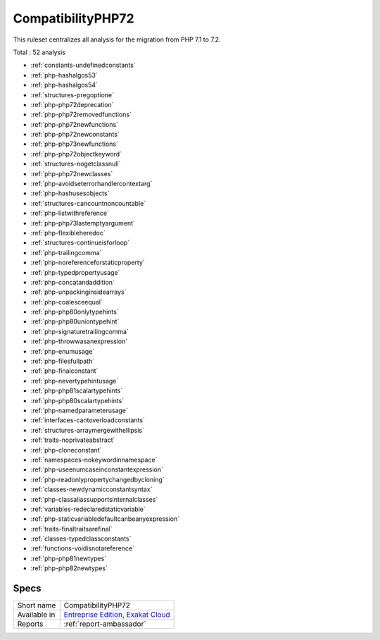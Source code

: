 .. _ruleset-compatibilityphp72:

CompatibilityPHP72
++++++++++++++++++

.. meta::
	:description:
		CompatibilityPHP72: List features that are incompatible with PHP 7.2..
	:twitter:card: summary_large_image
	:twitter:site: @exakat
	:twitter:title: CompatibilityPHP72
	:twitter:description: CompatibilityPHP72: List features that are incompatible with PHP 7.2.
	:twitter:creator: @exakat
	:twitter:image:src: https://www.exakat.io/wp-content/uploads/2020/06/logo-exakat.png
	:og:image: https://www.exakat.io/wp-content/uploads/2020/06/logo-exakat.png
	:og:title: CompatibilityPHP72
	:og:type: article
	:og:description: List features that are incompatible with PHP 7.2.
	:og:url: https://exakat.readthedocs.io/en/latest/Rulesets/CompatibilityPHP72.html
	:og:locale: en

This ruleset centralizes all analysis for the migration from PHP 7.1 to 7.2.

Total : 52 analysis

* :ref:`constants-undefinedconstants`
* :ref:`php-hashalgos53`
* :ref:`php-hashalgos54`
* :ref:`structures-pregoptione`
* :ref:`php-php72deprecation`
* :ref:`php-php72removedfunctions`
* :ref:`php-php72newfunctions`
* :ref:`php-php72newconstants`
* :ref:`php-php73newfunctions`
* :ref:`php-php72objectkeyword`
* :ref:`structures-nogetclassnull`
* :ref:`php-php72newclasses`
* :ref:`php-avoidseterrorhandlercontextarg`
* :ref:`php-hashusesobjects`
* :ref:`structures-cancountnoncountable`
* :ref:`php-listwithreference`
* :ref:`php-php73lastemptyargument`
* :ref:`php-flexibleheredoc`
* :ref:`structures-continueisforloop`
* :ref:`php-trailingcomma`
* :ref:`php-noreferenceforstaticproperty`
* :ref:`php-typedpropertyusage`
* :ref:`php-concatandaddition`
* :ref:`php-unpackinginsidearrays`
* :ref:`php-coalesceequal`
* :ref:`php-php80onlytypehints`
* :ref:`php-php80uniontypehint`
* :ref:`php-signaturetrailingcomma`
* :ref:`php-throwwasanexpression`
* :ref:`php-enumusage`
* :ref:`php-filesfullpath`
* :ref:`php-finalconstant`
* :ref:`php-nevertypehintusage`
* :ref:`php-php81scalartypehints`
* :ref:`php-php80scalartypehints`
* :ref:`php-namedparameterusage`
* :ref:`interfaces-cantoverloadconstants`
* :ref:`structures-arraymergewithellipsis`
* :ref:`traits-noprivateabstract`
* :ref:`php-cloneconstant`
* :ref:`namespaces-nokeywordinnamespace`
* :ref:`php-useenumcaseinconstantexpression`
* :ref:`php-readonlypropertychangedbycloning`
* :ref:`classes-newdynamicconstantsyntax`
* :ref:`php-classaliassupportsinternalclasses`
* :ref:`variables-redeclaredstaticvariable`
* :ref:`php-staticvariabledefaultcanbeanyexpression`
* :ref:`traits-finaltraitsarefinal`
* :ref:`classes-typedclassconstants`
* :ref:`functions-voidisnotareference`
* :ref:`php-php81newtypes`
* :ref:`php-php82newtypes`

Specs
_____

+--------------+-------------------------------------------------------------------------------------------------------------------------+
| Short name   | CompatibilityPHP72                                                                                                      |
+--------------+-------------------------------------------------------------------------------------------------------------------------+
| Available in | `Entreprise Edition <https://www.exakat.io/entreprise-edition>`_, `Exakat Cloud <https://www.exakat.io/exakat-cloud/>`_ |
+--------------+-------------------------------------------------------------------------------------------------------------------------+
| Reports      | :ref:`report-ambassador`                                                                                                |
+--------------+-------------------------------------------------------------------------------------------------------------------------+


